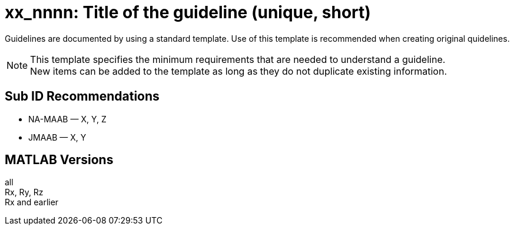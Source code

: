 = xx_nnnn: Title of the guideline (unique, short)
:hardbreaks-option:

Guidelines are documented by using a standard template. Use of this template is recommended when creating original quidelines.

NOTE: This template specifies the minimum requirements that are needed to understand a guideline.
New items can be added to the template as long as they do not duplicate existing information.

== Sub ID Recommendations
* NA-MAAB — X, Y, Z
* JMAAB — X, Y

== MATLAB Versions
all
Rx, Ry, Rz
Rx and earlier